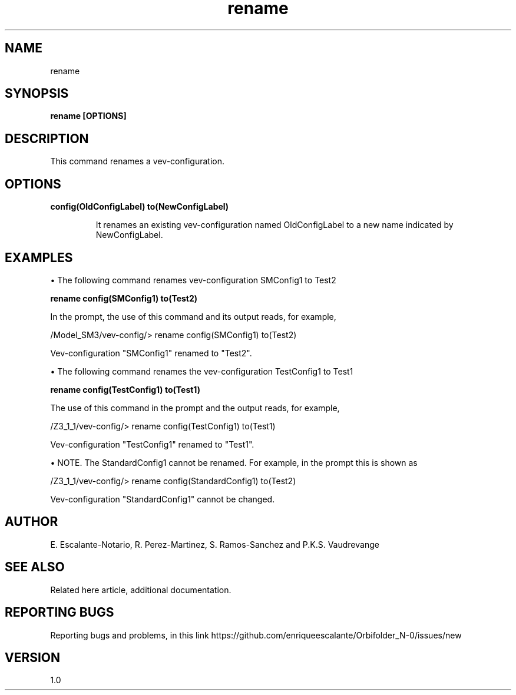 .TH "rename" 1 "February 1, 2024" "Escalante-Notario, Perez-Martinez, Ramos-Sanchez and Vaudrevange"

.SH NAME
rename 

.SH SYNOPSIS
.B rename [OPTIONS]

.SH DESCRIPTION
This command renames a vev-configuration.  

.SH OPTIONS
.TP
.B config(OldConfigLabel) to(NewConfigLabel)

It renames an existing vev-configuration named OldConfigLabel to a new name indicated by NewConfigLabel. 


.SH EXAMPLES

\(bu The following command renames vev-configuration SMConfig1 to Test2

.B rename config(SMConfig1) to(Test2)

In the prompt, the use of this command and its output reads, for example,

  /Model_SM3/vev-config/> rename config(SMConfig1) to(Test2)

    Vev-configuration "SMConfig1" renamed to "Test2".


\(bu The following command renames the vev-configuration TestConfig1 to Test1

.B rename config(TestConfig1) to(Test1)

The use of this command in the prompt and the output reads, for example,

  /Z3_1_1/vev-config/> rename config(TestConfig1) to(Test1)

    Vev-configuration "TestConfig1" renamed to "Test1".

\(bu NOTE. The StandardConfig1 cannot be renamed. For example, in the prompt this is shown as

  /Z3_1_1/vev-config/> rename config(StandardConfig1) to(Test2)

    Vev-configuration "StandardConfig1" cannot be changed.


.SH AUTHOR
E. Escalante-Notario, R. Perez-Martinez, S. Ramos-Sanchez and P.K.S. Vaudrevange

.SH SEE ALSO
Related here article, additional documentation.

.SH REPORTING BUGS
Reporting bugs and problems, in this link https://github.com/enriqueescalante/Orbifolder_N-0/issues/new

.SH VERSION
1.0

